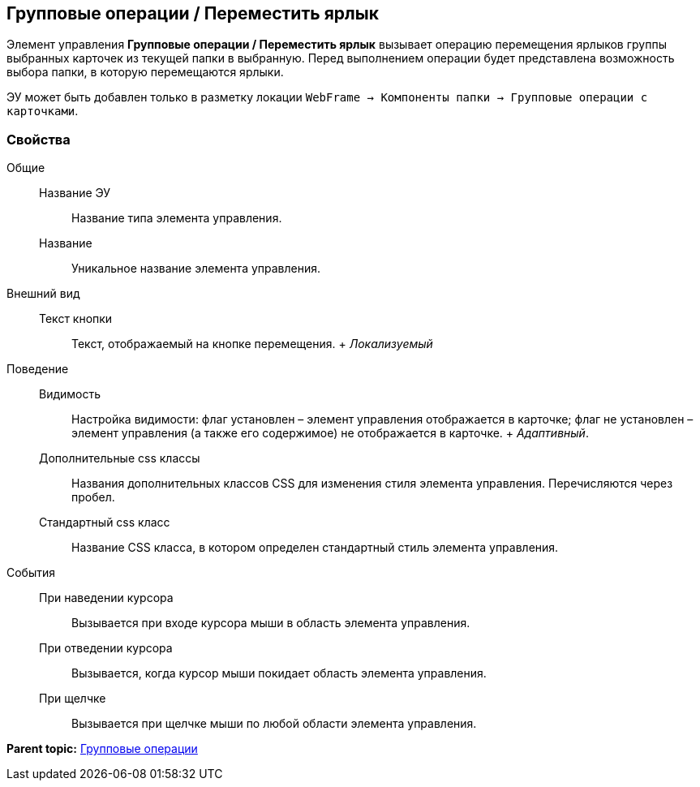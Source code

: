 
== Групповые операции / Переместить ярлык

Элемент управления [.ph .uicontrol]*Групповые операции / Переместить ярлык* вызывает операцию перемещения ярлыков группы выбранных карточек из текущей папки в выбранную. Перед выполнением операции будет представлена возможность выбора папки, в которую перемещаются ярлыки.

ЭУ может быть добавлен только в разметку локации [.ph .filepath]`WebFrame → Компоненты папки → Групповые операции с карточками`.

=== Свойства

Общие::
  Название ЭУ;;
    Название типа элемента управления.
  Название;;
    Уникальное название элемента управления.
Внешний вид::
  Текст кнопки;;
    Текст, отображаемый на кнопке перемещения.
    +
    [.dfn .term]_Локализуемый_
Поведение::
  Видимость;;
    Настройка видимости: флаг установлен – элемент управления отображается в карточке; флаг не установлен – элемент управления (а также его содержимое) не отображается в карточке.
    +
    [.dfn .term]_Адаптивный_.
  Дополнительные css классы;;
    Названия дополнительных классов CSS для изменения стиля элемента управления. Перечисляются через пробел.
  Стандартный css класс;;
    Название CSS класса, в котором определен стандартный стиль элемента управления.
События::
  При наведении курсора;;
    Вызывается при входе курсора мыши в область элемента управления.
  При отведении курсора;;
    Вызывается, когда курсор мыши покидает область элемента управления.
  При щелчке;;
    Вызывается при щелчке мыши по любой области элемента управления.

*Parent topic:* xref:GroupOperationsControls.adoc[Групповые операции]
